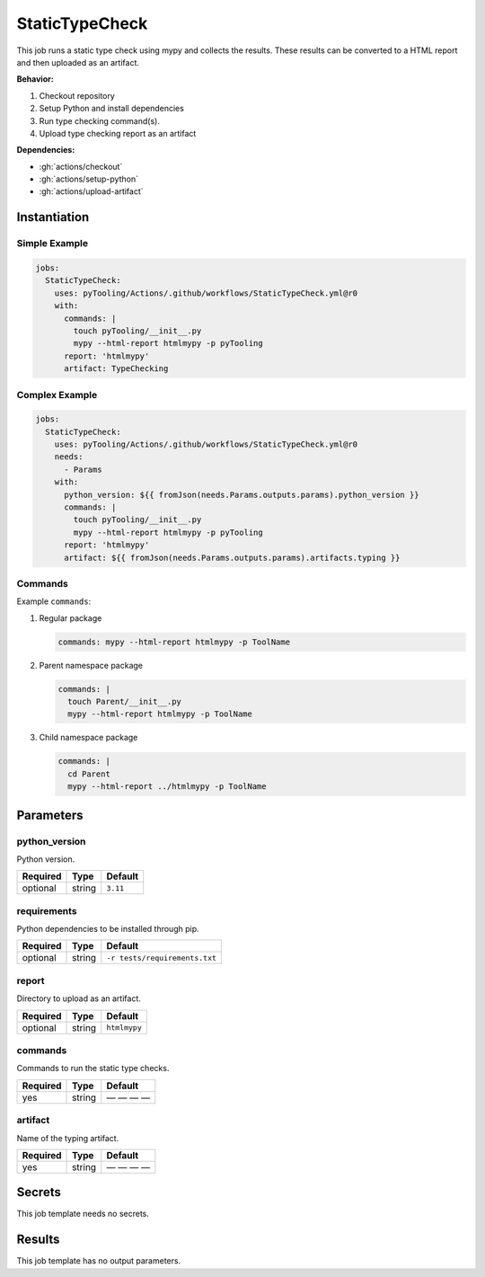 .. _JOBTMPL/StaticTypeChecking:

StaticTypeCheck
###############

This job runs a static type check using mypy and collects the results. These results can be converted to a HTML report
and then uploaded as an artifact.

**Behavior:**

1. Checkout repository
2. Setup Python and install dependencies
3. Run type checking command(s).
4. Upload type checking report as an artifact

**Dependencies:**

* :gh:`actions/checkout`
* :gh:`actions/setup-python`
* :gh:`actions/upload-artifact`

Instantiation
*************

Simple Example
==============

.. code-block:: yaml

   jobs:
     StaticTypeCheck:
       uses: pyTooling/Actions/.github/workflows/StaticTypeCheck.yml@r0
       with:
         commands: |
           touch pyTooling/__init__.py
           mypy --html-report htmlmypy -p pyTooling
         report: 'htmlmypy'
         artifact: TypeChecking

Complex Example
===============

.. code-block:: yaml

   jobs:
     StaticTypeCheck:
       uses: pyTooling/Actions/.github/workflows/StaticTypeCheck.yml@r0
       needs:
         - Params
       with:
         python_version: ${{ fromJson(needs.Params.outputs.params).python_version }}
         commands: |
           touch pyTooling/__init__.py
           mypy --html-report htmlmypy -p pyTooling
         report: 'htmlmypy'
         artifact: ${{ fromJson(needs.Params.outputs.params).artifacts.typing }}

Commands
========

Example ``commands``:

1. Regular package

   .. code-block:: yaml

      commands: mypy --html-report htmlmypy -p ToolName


2. Parent namespace package

   .. code-block:: yaml

      commands: |
        touch Parent/__init__.py
        mypy --html-report htmlmypy -p ToolName

3. Child namespace package

   .. code-block:: yaml

      commands: |
        cd Parent
        mypy --html-report ../htmlmypy -p ToolName

Parameters
**********

python_version
==============

Python version.

+----------+----------+-----------------+
| Required | Type     | Default         |
+==========+==========+=================+
| optional | string   | ``3.11``        |
+----------+----------+-----------------+


requirements
============

Python dependencies to be installed through pip.

+----------+----------+-------------------------------+
| Required | Type     | Default                       |
+==========+==========+===============================+
| optional | string   | ``-r tests/requirements.txt`` |
+----------+----------+-------------------------------+


report
======

Directory to upload as an artifact.

+----------+----------+-----------------+
| Required | Type     | Default         |
+==========+==========+=================+
| optional | string   | ``htmlmypy``    |
+----------+----------+-----------------+


commands
========

Commands to run the static type checks.

+----------+----------+--------------+
| Required | Type     | Default      |
+==========+==========+==============+
| yes      | string   | — — — —      |
+----------+----------+--------------+

artifact
========

Name of the typing artifact.

+----------+----------+--------------+
| Required | Type     | Default      |
+==========+==========+==============+
| yes      | string   | — — — —      |
+----------+----------+--------------+

Secrets
*******

This job template needs no secrets.

Results
*******

This job template has no output parameters.
